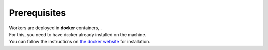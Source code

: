 Prerequisites
-------------

| Workers are deployed in **docker** containers, .
| For this, you need to have docker already installed on the machine.
| You can follow the instructions on `the docker website <https://docs.docker.com/install/>`_ for installation.

